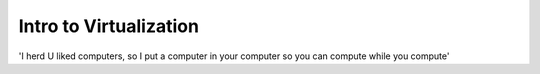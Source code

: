 =======================
Intro to Virtualization
=======================

'I herd U liked computers, so I put a computer in your computer so you can compute while you compute'
